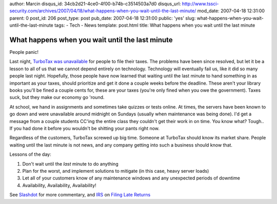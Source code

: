 author: Marcin
disqus_id: 34cb2d21-4ce0-4f00-b74b-c3514503a7d0
disqus_url: http://www.tssci-security.com/archives/2007/04/18/what-happens-when-you-wait-until-the-last-minute/
mod_date: 2007-04-18 12:31:00
parent: 0
post_id: 206
post_type: post
pub_date: 2007-04-18 12:31:00
public: 'yes'
slug: what-happens-when-you-wait-until-the-last-minute
tags:
- Tech
- News
template: post.html
title: What happens when you wait until the last minute

What happens when you wait until the last minute
################################################

People panic!

Last night, `TurboTax was
unavailable <http://support.turbotax.intuit.com/cgi-bin/turbotax.cfg/php/enduser/std_adp.php?p_faqid=3598&lid=7030>`_
for people to file their taxes. The problems have been since resolved,
but let it be a lesson to all of us that we cannot depend entirely on
technology. Technology will eventually fail us, like it did so many
people last night. Hopefully, those people have now learned that waiting
until the last minute to hand something in as important as your taxes,
should prioritize and get it done a couple weeks before the deadline.
These aren't your library books you'll be fined a couple cents for,
these are your taxes (you're only fined when you owe the government).
Taxes suck, but they make our economy go 'round.

At school, we hand in assignments and sometimes take quizzes or tests
online. At times, the servers have been known to go down and were
unavailable around midnight on Sundays (usually when maintenance was
being done). I'd get a message from a couple students CC'ing the entire
class they couldn't get their work in on time. You know what? Tough.. If
you had done it before you wouldn't be shitting your pants right now.

Regardless of the customers, TurboTax screwed up big time. Someone at
TurboTax should know its market share. People waiting until the last
minute is not news, and any company getting into such a business should
know that.

Lessons of the day:

#. Don't wait until the *last* minute to do anything
#. Plan for the worst, and implement solutions to mitigate (in this
   case, heavy server loads)
#. Let all of your customers know of any maintenance windows and any
   unexpected periods of downtime
#. Availability, Availability, Availability!

See `Slashdot <http://slashdot.org/article.pl?sid=07/04/18/1240225>`_
for more commentary, and `IRS <http://www.irs.gov/>`_ on `Filing Late
Returns <http://www.irs.gov/businesses/small/article/0,,id=122721,00.html>`_

